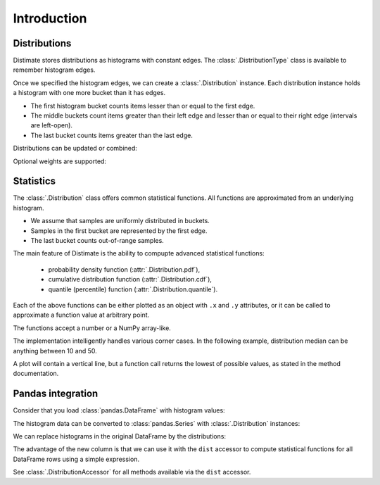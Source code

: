 
Introduction
############

Distributions
=============

Distimate stores distributions as histograms with constant edges.
The :class:`.DistributionType` class is available to remember histogram edges.

.. testcode::

    from distimate import DistributionType

    dist_type = DistributionType([0, 10, 50, 100])
    print(dist_type.edges)

.. testoutput::

    [  0  10  50 100]


Once we specified the histogram edges, we can create a :class:`.Distribution` instance.
Each distribution instance holds a histogram with one more bucket than it has edges.

- The first histogram bucket counts items lesser than or equal to the first edge.
- The middle buckets count items greater than their left edge
  and lesser than or equal to their right edge (intervals are left-open).
- The last bucket counts items greater than the last edge.

.. testcode::

    dist = dist_type.from_samples([0, 7, 10, 107])
    print(dist.to_histogram())

.. testoutput::

    [1. 2. 0. 0. 1.]


Distributions can be updated or combined:

.. testcode::

    dist1 = dist_type.empty()
    dist1.add(7)
    print(dist1.to_histogram())

    dist2 = dist_type.empty()
    dist2.update([0, 1, 1])
    print(dist2.to_histogram())

    print("----------------")
    print((dist1 + dist2).to_histogram())

.. testoutput::

    [0. 1. 0. 0. 0.]
    [1. 2. 0. 0. 0.]
    ----------------
    [1. 3. 0. 0. 0.]


Optional weights are supported:

.. testcode::

    dist = dist_type.from_samples([0, 7, 13], [1, 2, 3])
    print(dist.to_histogram())

.. testoutput::

    [1. 2. 3. 0. 0.]


Statistics
==========

The :class:`.Distribution` class offers common statistical functions.
All functions are approximated from an underlying histogram.

- We assume that samples are uniformly distributed in buckets.
- Samples in the first bucket are represented by the first edge.
- The last bucket counts out-of-range samples.

.. testcode::

    # The first bucket counts zeros.
    dist = dist_type.from_histogram([3, 0, 0, 0, 0])
    print(dist)

.. testoutput::

    <Distribution: size=3, mean=0.00>

.. testcode::

    # The midpoint of the (0, 10] bucket is 5.
    dist = dist_type.from_histogram([0, 7, 0, 0, 0])
    print(dist)

.. testoutput::

    <Distribution: size=7, mean=5.00>

.. testcode::

    # The last bucket cannot be approximated.
    dist = dist_type.from_histogram([0, 0, 0, 0, 13])
    print(dist)

.. testoutput::

    <Distribution: size=13, mean=nan>


The main feature of Distimate is the ability to compupte advanced statistical functions:

 - probability density function (:attr:`.Distribution.pdf`),
 - cumulative distribution function (:attr:`.Distribution.cdf`),
 - quantile (percentile) function (:attr:`.Distribution.quantile`).

Each of the above functions can be either plotted as an object with ``.x`` and ``.y`` attributes,
or it can be called to approximate a function value at arbitrary point.

.. testcode::

    dist = dist_type.from_histogram([4, 3, 1, 0, 2])
    print(dist.cdf.x)
    print(dist.cdf.y)

.. testoutput::

    [  0  10  50 100]
    [0.4 0.7 0.8 0.8]


The functions accept a number or a NumPy array-like.

.. testcode::

    print(dist.cdf(-7))
    print(dist.cdf(0))
    print(dist.cdf(5))
    print(dist.cdf(107))
    print(dist.cdf([-7, 0, 5, 107]))

.. testoutput::

    0.0
    0.4
    0.55
    nan
    [0.   0.4  0.55  nan]


The implementation intelligently handles various corner cases.
In the following example, distribution median can be anything between 10 and 50.

.. testcode::

    dist = dist_type.from_histogram([0, 5, 0, 5, 0])

    print(dist.quantile.x, dist.quantile.y)
    print(dist.quantile(0.5))

.. testoutput::

    [0.  0.5 0.5 1. ] [  0.  10.  50. 100.]
    10.0

A plot will contain a vertical line,
but a function call returns the lowest of possible values, as stated in the method documentation.


Pandas integration
==================

Consider that you load :class:`pandas.DataFrame` with histogram values:

.. testcode::

    import pandas as pd

    columns = ["color", "hist0", "hist1", "hist2", "hist3", "hist4"]
    data = [
        (  "red", 0, 1, 0, 0, 0),
        ("green", 1, 2, 0, 0, 0),
        ( "blue", 3, 2, 1, 0, 1),
    ]
    df = pd.DataFrame(data, columns=columns)
    print(df)

.. testoutput::

       color  hist0  hist1  hist2  hist3  hist4
    0    red      0      1      0      0      0
    1  green      1      2      0      0      0
    2   blue      3      2      1      0      1


The histogram data can be converted to :class:`pandas.Series`
with :class:`.Distribution` instances:

.. testcode::

    hist_columns = df.columns[1:]
    dists = pd.Series.dist.from_histogram(dist_type, df[hist_columns])
    print(dists)

.. testoutput::

    0    <Distribution: size=1, mean=5.00>
    1    <Distribution: size=3, mean=3.33>
    2     <Distribution: size=7, mean=nan>
    dtype: object


We can replace histograms in the original DataFrame by the distributions:

.. testcode::

    df["qty"] = dists
    df.drop(columns=hist_columns, inplace=True)
    print(df)

.. testoutput::

       color                                qty
    0    red  <Distribution: size=1, mean=5.00>
    1  green  <Distribution: size=3, mean=3.33>
    2   blue   <Distribution: size=7, mean=nan>



The advantage of the new column is that we can use it with the ``dist`` accessor
to compute statistical functions for all DataFrame rows using a simple expression.

.. testcode::

    median = df["qty"].dist.quantile(0.5)
    print(median)

.. testoutput::

    0    5.0
    1    2.5
    2    2.5
    Name: qty_q50, dtype: float64

See :class:`.DistributionAccessor` for all methods available via the  ``dist`` accessor.
